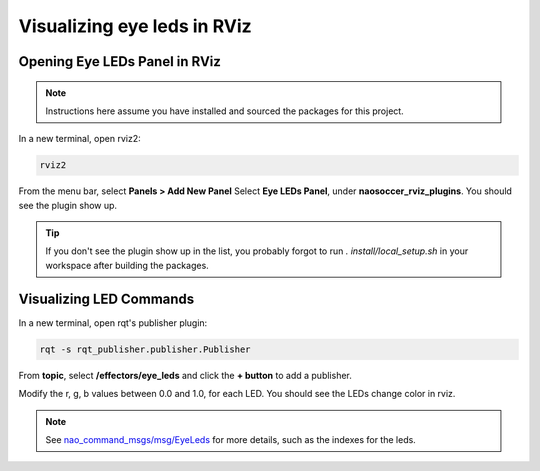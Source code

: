 Visualizing eye leds in RViz
############################

Opening Eye LEDs Panel in RViz
******************************

.. image:: images/eye-leds-panel.gif

.. note::

  Instructions here assume you have installed and sourced the packages for this project.

In a new terminal, open rviz2:

.. code-block:: console
  
  rviz2
  
From the menu bar, select **Panels > Add New Panel**
Select **Eye LEDs Panel**, under **naosoccer_rviz_plugins**.
You should see the plugin show up.

.. tip::

  If you don't see the plugin show up in the list, you probably forgot to run
  `. install/local_setup.sh` in your workspace after building the packages.

Visualizing LED Commands
************************

.. image:: images/publish-eye-leds.gif

In a new terminal, open rqt's publisher plugin:

.. code-block:: console

  rqt -s rqt_publisher.publisher.Publisher

From **topic**, select **/effectors/eye_leds** and click the **+ button** to add a publisher.

Modify the r, g, b values between 0.0 and 1.0, for each LED. You should see the LEDs change color in rviz.

.. note::

  See `nao_command_msgs/msg/EyeLeds`_ for more details, such as the indexes for the leds.


.. _nao_command_msgs/msg/EyeLeds: https://nao-interfaces-docs.readthedocs.io/en/latest/msgs.html#eyeleds